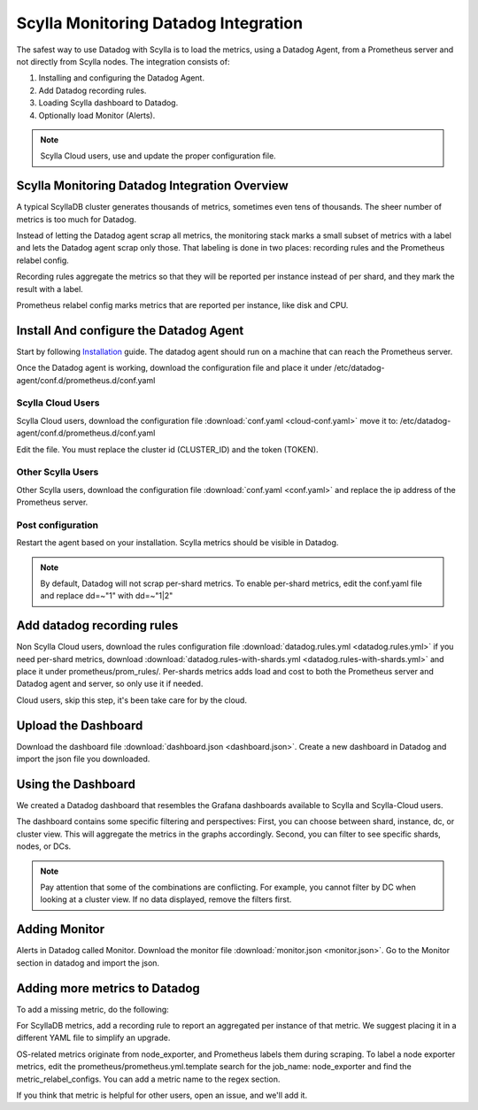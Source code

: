 =====================================
Scylla Monitoring Datadog Integration
=====================================

The safest way to use Datadog with Scylla is to load the metrics, using a  Datadog Agent, from a Prometheus server and not directly from  Scylla nodes.
The integration consists of:

1. Installing and configuring the Datadog Agent.
2. Add Datadog recording rules.
3. Loading Scylla dashboard to Datadog.
4. Optionally load Monitor (Alerts).

.. note::  Scylla Cloud users, use and update the proper configuration file.

Scylla Monitoring Datadog Integration Overview
==============================================
A typical ScyllaDB cluster generates thousands of metrics, sometimes even tens of thousands.
The sheer number of metrics is too much for Datadog.

Instead of letting the Datadog agent scrap all metrics, the monitoring stack marks a small subset of metrics with a label and lets the Datadog agent scrap only those.
That labeling is done in two places: recording rules and the Prometheus relabel config.

Recording rules aggregate the metrics so that they will be reported per instance instead of per shard, and they mark the result with a label.

Prometheus relabel config marks metrics that are reported per instance, like disk and CPU.


Install And configure the Datadog Agent
=======================================

Start by following `Installation <https://docs.datadoghq.com/agent/>`_ guide. The datadog agent should run on a machine that can reach the Prometheus server.

Once the Datadog agent is working, download the configuration file and place it under /etc/datadog-agent/conf.d/prometheus.d/conf.yaml

Scylla Cloud Users
^^^^^^^^^^^^^^^^^^
Scylla Cloud users, download the configuration file :download:`conf.yaml <cloud-conf.yaml>` move it to: /etc/datadog-agent/conf.d/prometheus.d/conf.yaml


Edit the file. You must replace the cluster id (CLUSTER_ID) and the token (TOKEN).

Other Scylla Users
^^^^^^^^^^^^^^^^^^
Other Scylla users, download the configuration file :download:`conf.yaml <conf.yaml>` and replace the ip address of the Prometheus server.


Post configuration
^^^^^^^^^^^^^^^^^^
Restart the agent based on your installation. Scylla metrics should be visible in Datadog.


.. note::  By default, Datadog will not scrap per-shard metrics. To enable per-shard metrics, edit the conf.yaml file and replace dd=~"1" with dd=~"1|2"

Add datadog recording rules
===========================
Non Scylla Cloud users, download the rules configuration file :download:`datadog.rules.yml <datadog.rules.yml>` if you need per-shard metrics, download :download:`datadog.rules-with-shards.yml <datadog.rules-with-shards.yml>` and place it under prometheus/prom_rules/.
Per-shards metrics adds load and cost to both the Prometheus server and Datadog agent and server, so only use it if needed.

Cloud users, skip this step, it's been take care for by the cloud.

Upload the Dashboard
====================
Download the dashboard file :download:`dashboard.json <dashboard.json>`.
Create a new dashboard in Datadog and import the json file you downloaded.

Using the Dashboard
===================
We created a Datadog dashboard that resembles the Grafana dashboards available to Scylla and Scylla-Cloud users.

.. image:: datadog.png

The dashboard contains some specific filtering and perspectives:
First, you can choose between shard, instance, dc, or cluster view.
This will aggregate the metrics in the graphs accordingly.
Second, you can filter to see specific shards, nodes, or DCs.

.. note::  Pay attention that some of the combinations are conflicting. For example, you cannot filter by DC when looking at a cluster view. If no data displayed, remove the filters first.

Adding Monitor
==============
Alerts in Datadog called Monitor. Download the monitor file :download:`monitor.json <monitor.json>`. Go to the Monitor section in datadog and import the json.

Adding more metrics to Datadog
==============================
To add a missing metric, do the following:

For ScyllaDB metrics, add a recording rule to report an aggregated per instance of that metric. We suggest placing it in a different YAML file to simplify an upgrade.

OS-related metrics originate from node_exporter, and Prometheus labels them during scraping.
To label a node exporter metrics, edit the prometheus/prometheus.yml.template search for the job_name: node_exporter and find the metric_relabel_configs.
You can add a metric name to the regex section.

If you think that metric is helpful for other users, open an issue, and we'll add it.